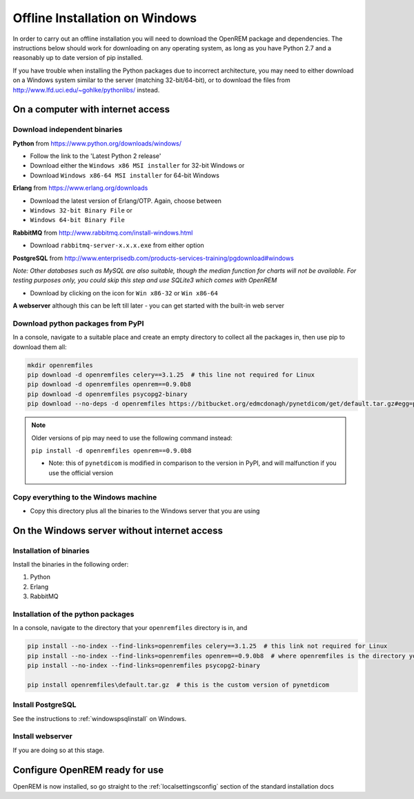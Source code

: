 *******************************
Offline Installation on Windows
*******************************

In order to carry out an offline installation you will need to download the OpenREM package and dependencies.
The instructions below should work for downloading on any operating system, as long as you have Python 2.7 and a
reasonably up to date version of pip installed.

If you have trouble when installing the Python packages due to incorrect architecture, you may need to either download
on a Windows system similar to the server (matching 32-bit/64-bit), or to download the files from
http://www.lfd.uci.edu/~gohlke/pythonlibs/ instead.

On a computer with internet access
==================================

Download independent binaries
-----------------------------

**Python** from https://www.python.org/downloads/windows/

* Follow the link to the 'Latest Python 2 release'
* Download either the ``Windows x86 MSI installer`` for 32-bit Windows or
* Download ``Windows x86-64 MSI installer`` for 64-bit Windows

**Erlang** from https://www.erlang.org/downloads

* Download the latest version of Erlang/OTP. Again, choose between
* ``Windows 32-bit Binary File`` or
* ``Windows 64-bit Binary File``

**RabbitMQ** from http://www.rabbitmq.com/install-windows.html

* Download ``rabbitmq-server-x.x.x.exe`` from either option

**PostgreSQL** from http://www.enterprisedb.com/products-services-training/pgdownload#windows

*Note: Other databases such as MySQL are also suitable, though the median function for charts will not be available. For
testing purposes only, you could skip this step and use SQLite3 which comes with OpenREM*

* Download by clicking on the icon for ``Win x86-32`` or ``Win x86-64``

**A webserver** although this can be left till later - you can get started with the built-in web
server

Download python packages from PyPI
----------------------------------

In a console, navigate to a suitable place and create an empty directory to collect all the packages in, then use pip to
download them all:

.. sourcecode:: console

    mkdir openremfiles
    pip download -d openremfiles celery==3.1.25  # this line not required for Linux
    pip download -d openremfiles openrem==0.9.0b8
    pip download -d openremfiles psycopg2-binary
    pip download --no-deps -d openremfiles https://bitbucket.org/edmcdonagh/pynetdicom/get/default.tar.gz#egg=pynetdicom-0.8.2b2

.. note::

    Older versions of pip may need to use the following command instead:

    ``pip install -d openremfiles openrem==0.9.0b8``

    * Note: this  of ``pynetdicom`` is modified in comparison to the version in PyPI, and will malfunction if you use
      the official version

Copy everything to the Windows machine
--------------------------------------

* Copy this directory plus all the binaries to the Windows server that you are using


On the Windows server without internet access
=============================================

Installation of binaries
------------------------

Install the binaries in the following order:

1. Python
2. Erlang
3. RabbitMQ

Installation of the python packages
-----------------------------------

In a console, navigate to the directory that your ``openremfiles`` directory is in, and

.. sourcecode:: python

    pip install --no-index --find-links=openremfiles celery==3.1.25  # this link not required for Linux
    pip install --no-index --find-links=openremfiles openrem==0.9.0b8  # where openremfiles is the directory you created
    pip install --no-index --find-links=openremfiles psycopg2-binary

    pip install openremfiles\default.tar.gz  # this is the custom version of pynetdicom

Install PostgreSQL
------------------

See the instructions to :ref:`windowspsqlinstall` on Windows.

Install webserver
-----------------

If you are doing so at this stage.

Configure OpenREM ready for use
===============================

OpenREM is now installed, so go straight to the :ref:`localsettingsconfig` section of the standard installation docs